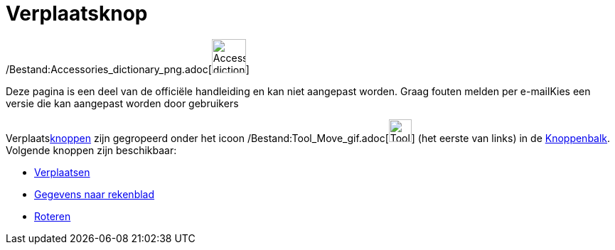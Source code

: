 = Verplaatsknop
ifdef::env-github[:imagesdir: /nl/modules/ROOT/assets/images]

/Bestand:Accessories_dictionary_png.adoc[image:48px-Accessories_dictionary.png[Accessories
dictionary.png,width=48,height=48]]

Deze pagina is een deel van de officiële handleiding en kan niet aangepast worden. Graag fouten melden per
e-mail[.mw-selflink .selflink]##Kies een versie die kan aangepast worden door gebruikers##

Verplaatsxref:/Macro's.adoc[knoppen] zijn gegropeerd onder het icoon
/Bestand:Tool_Move_gif.adoc[image:Tool_Move.gif[Tool Move.gif,width=32,height=32]] (het eerste van links) in de
xref:/Gereedschappenbalk.adoc[Knoppenbalk]. Volgende knoppen zijn beschikbaar:

* xref:/tools/Verplaatsen.adoc[Verplaatsen]
* xref:/tools/Gegevens_naar_rekenblad.adoc[Gegevens naar rekenblad]
* xref:/tools/Roteren.adoc[Roteren]

